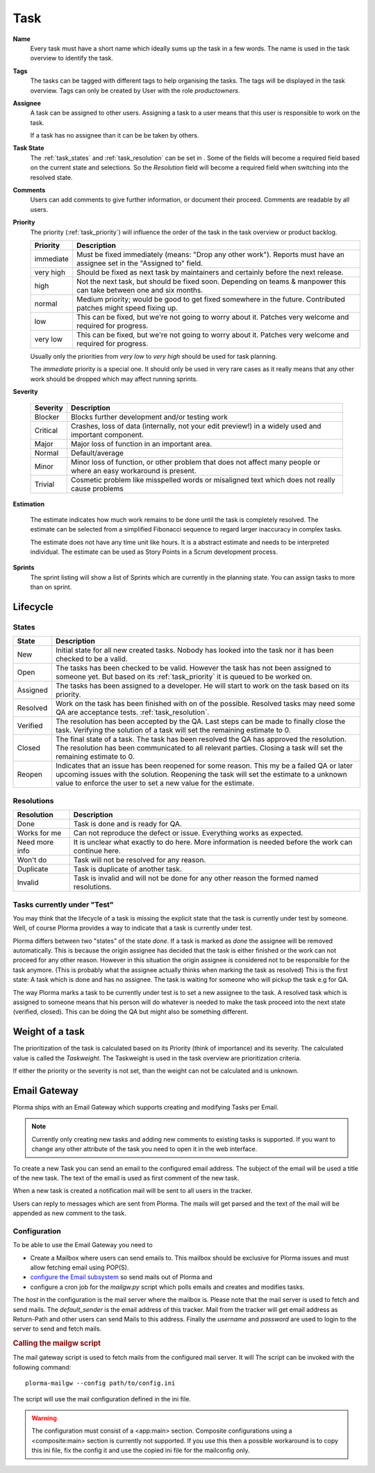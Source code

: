 ****
Task
****
.. image:: ../images/screenshots/plorma_task_general.png
   :width: 800 px
   :alt: Plorma task editing

**Name**
        Every task must have a short name which ideally sums up the task in a
        few words. The name is used in the task overview to identify the task.

.. index:: Tagging

**Tags**
        The tasks can be tagged with different tags to help organising the
        tasks. The tags will be displayed in the task overview.
        Tags can only be created by User with the role `productowners`.

.. index:: Responibility
.. index:: Assignee

**Assignee**
        A task can be assigned to other users. Assigning a task to a user
        means that this user is responsible to work on the task.

        If a task has no assignee than it can be be taken by
        others.

.. index:: Resolution
.. index:: State

**Task State**
        The :ref:`task_states` and :ref:`task_resolution` can be set in . Some
        of the fields will become a required field based on the current state
        and selections. So the *Resolution* field will become a required field
        when switching into the resolved state.

.. index:: Comments
.. index:: Discussion

**Comments**
        Users can add comments to give further information, or
        document their proceed. Comments are readable by all users.

.. index:: Priority

**Priority**
        The priority (:ref:`task_priority`) will influence the order of the
        task in the task overview or product backlog.

        ========= =========================================================
        Priority  Description
        ========= =========================================================
        immediate Must be fixed immediately (means: "Drop any other work").
                  Reports must have an assignee set in the "Assigned to"
                  field.
        very high Should be fixed as next task by maintainers and certainly before the
                  next release.
        high      Not the next task, but should be fixed soon. Depending on teams &
                  manpower this can take between one and six months.
        normal    Medium priority; would be good to get fixed somewhere in the future.
                  Contributed patches might speed fixing up.
        low       This can be fixed, but we're not going to worry about it.  Patches
                  very welcome and required for progress.
        very low  This can be fixed, but we're not going to worry about it.  Patches
                  very welcome and required for progress.
        ========= =========================================================

        Usually only the priorities from *very low* to *very high* should be
        used for task planning.

        The *immediate* priority is a special one. It should only be used in very
        rare cases as it really means that any other work should be dropped
        which may affect running sprints.

.. index:: Severity

**Severity**

        ======== ==========================================================
        Severity Description
        ======== ==========================================================
        Blocker  Blocks further development and/or testing work
        Critical Crashes, loss of data (internally, not your edit preview!)
                 in a widely used and important component.
        Major    Major loss of function in an important area.
        Normal   Default/average
        Minor    Minor loss of function, or other problem that does not
                 affect many people or where an easy workaround is present.
        Trivial  Cosmetic problem like misspelled words or misaligned text 
                 which does not really cause problems
        ======== ==========================================================

.. index:: Estimation

**Estimation**

        The estimate indicates how much work remains to be done until the task
        is completely resolved. The estimate can be selected from a simplified
        Fibonacci sequence to regard larger inaccuracy in complex tasks.

        The estimate does not have any time unit like hours. It is a abstract
        estimate and needs to be interpreted individual. The estimate can be
        used as Story Points in a Scrum development process.

**Sprints**
        The sprint listing will show a list of Sprints which are currently in
        the planning state. You can assign tasks to more than on sprint.

Lifecycle
=========

.. image:: ../images/task_lifecycle.png
   :width: 800 px
   :alt: Plorma task lifecycle 

.. _task_states:

States
------

======== ===================================================================
State    Description
======== ===================================================================
New      Initial state for all new created tasks. Nobody has looked into the
         task nor it has been checked to be a valid.
Open     The tasks has been checked to be valid. However the task has not been
         assigned to someone yet.  But based on its :ref:`task_priority` it is
         queued to be worked on.
Assigned The tasks has been assigned to a developer.  He will start to work on
         the task based on its priority.
Resolved Work on the task has been finished with on of the possible. Resolved
         tasks may need some QA are acceptance tests.
         :ref:`task_resolution`.
Verified The resolution has been accepted by the QA. Last steps can be made to
         finally close the task.  Verifying the solution of a task will set
         the remaining estimate to 0.
Closed   The final state of a task. The task has been resolved the QA has
         approved the resolution.  The resolution has been communicated to all
         relevant parties. Closing a task will set the remaining estimate to
         0.
Reopen   Indicates that an issue has been reopened for some reason. This my be
         a failed QA or later upcoming issues with the solution. Reopening the
         task will set the estimate to a unknown value to enforce the user to
         set a new value for the estimate.
======== ===================================================================

.. _task_resolution:

Resolutions
-----------

============== =============================================================
Resolution     Description
============== =============================================================
Done           Task is done and is ready for QA.
Works for me   Can not reproduce the defect or issue. Everything works as
               expected.
Need more info It is unclear what exactly to do here. More information is 
               needed before the work can continue here.
Won't do       Task will not be resolved for any reason.
Duplicate      Task is duplicate of another task.
Invalid        Task is invalid and will not be done for any other reason the
               formed named resolutions.
============== =============================================================

.. index:: Testing

Tasks currently under "Test"
----------------------------
You may think that the lifecycle of a task is missing the explicit state that
the task is currently under test by someone. Well, of course Plorma provides a way
to indicate that a task is currently under test.

Plorma differs between two "states" of the state *done*. If a task is marked
as *done* the assignee will be removed automatically. This is because the
origin assignee has decided that the task is either finished or the work can
not proceed for any other reason. However in this situation the origin
assignee is considered not to be responsible for the task anymore. (This is
probably what the assignee actually thinks when marking the task as resolved)
This is the first state: A task which is done and has no assignee. The task is
waiting for someone who will pickup the task e.g for QA.

The way Plorma marks a task to be currently under test is to set a new
assignee to the task. A resolved task which is assigned to someone means that
his person will do whatever is needed to make the task proceed into the next
state (verified, closed). This can be doing the QA but might also be something
different.

.. index:: Weight of a task
.. _task_priority:

Weight of a task
================
The prioritization of the task is calculated based on its Priority (think of
importance) and its severity. The calculated value is called the *Taskweight*. 
The Taskweight is used in the task overview are prioritization criteria.

If either the priority or the severity is not set, than the weight can
not be calculated and is unknown.

.. index:: Mail Gateway

Email Gateway
=============
Plorma ships with an Email Gateway which supports creating and modifying Tasks
per Email.

.. note::
        Currently only creating new tasks and adding new comments to existing
        tasks is supported. If you want to change any other attribute of the
        task you need to open it in the web interface.

To create a new Task you can send an email to the configured email address.
The subject of the email will be used a title of the new task. The text of the
email is used as first comment of the new task.

When a new task is created a notification mail will be sent to all users
in the tracker.

Users can reply to messages which are sent from Plorma. The mails will get parsed
and the text of the mail will be appended as new comment to the task.


Configuration
-------------
To be able to use the Email Gateway you need to

* Create a Mailbox where users can send emails to. This mailbox should be
  exclusive for Plorma issues and must allow fetching email using POP(S).
* `configure the Email subsystem <http://ringo.readthedocs.org/en/latest/administration/config.html#mail>`_ so send mails out of Plorma and
* configure a cron job for the `mailgw.py` script which polls emails and creates and modifies tasks.

The `host` in the configuration is the mail server where the mailbox is. Please
note that the mail server is used to fetch and send mails.
The `default_sender` is the email address of this tracker. Mail from the
tracker will get email address as Return-Path and other users can send Mails
to this address.
Finally the `username` and `password` are used to login to the server to send
and fetch mails.

.. rubric:: Calling the mailgw script

The mail gateway script is used to fetch mails from the configured mail
server. It will  The script can be invoked with the following command::

        plorma-mailgw --config path/to/config.ini

The script will use the mail configuration defined in the ini file.

.. warning::
        The configuration must consist of a <app:main> section. Composite
        configurations using a <composite:main>  section is currently not
        supported. If you use this then a possible workaround is to copy this
        ini file, fix the config it and use the copied ini file for the
        mailconfig only.
